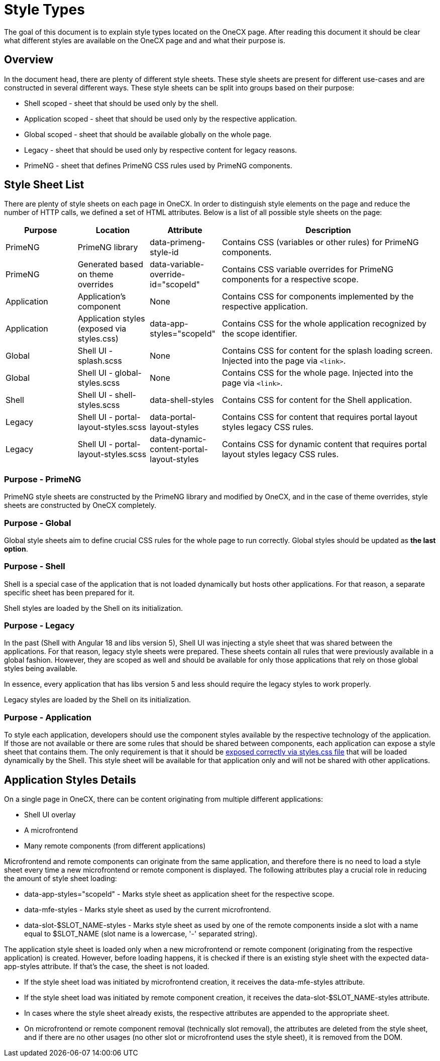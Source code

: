 
= Style Types

:idprefix:
:idseparator: -
:application_styles: ./concept.adoc#application-styles

The goal of this document is to explain style types located on the OneCX page. After reading this document it should be clear what different styles are available on the OneCX page and and what their purpose is.

[#overview]
== Overview
In the document head, there are plenty of different style sheets. These style sheets are present for different use-cases and are constructed in several different ways. These style sheets can be split into groups based on their purpose:

* Shell scoped - sheet that should be used only by the shell.
* Application scoped - sheet that should be used only by the respective application.
* Global scoped - sheet that should be available globally on the whole page.
* Legacy - sheet that should be used only by respective content for legacy reasons.
* PrimeNG - sheet that defines PrimeNG CSS rules used by PrimeNG components.

[#style-sheet-list]
== Style Sheet List
There are plenty of style sheets on each page in OneCX. In order to distinguish style elements on the page and reduce the number of HTTP calls, we defined a set of HTML attributes. Below is a list of all possible style sheets on the page:

[cols="1,1,1,3"]
|===
|Purpose |Location |Attribute |Description 

|PrimeNG
|PrimeNG library
|data-primeng-style-id
|Contains CSS (variables or other rules) for PrimeNG components.

|PrimeNG
|Generated based on theme overrides
|data-variable-override-id="scopeId"
|Contains CSS variable overrides for PrimeNG components for a respective scope.

|Application
|Application's component
|None
|Contains CSS for components implemented by the respective application.

|Application
|Application styles (exposed via styles.css)
|data-app-styles="scopeId"
|Contains CSS for the whole application recognized by the scope identifier.

|Global
|Shell UI - splash.scss
|None
|Contains CSS for content for the splash loading screen. Injected into the page via `<link>`.

|Global
|Shell UI - global-styles.scss
|None
|Contains CSS for the whole page. Injected into the page via `<link>`.

|Shell
|Shell UI - shell-styles.scss
|data-shell-styles
|Contains CSS for content for the Shell application.

|Legacy
|Shell UI - portal-layout-styles.scss
|data-portal-layout-styles
|Contains CSS for content that requires portal layout styles legacy CSS rules.

|Legacy
|Shell UI - portal-layout-styles.scss
|data-dynamic-content-portal-layout-styles
|Contains CSS for dynamic content that requires portal layout styles legacy CSS rules.
|=== 

[#primeng]
=== Purpose - PrimeNG
PrimeNG style sheets are constructed by the PrimeNG library and modified by OneCX, and in the case of theme overrides, style sheets are constructed by OneCX completely.

[#global]
=== Purpose - Global
Global style sheets aim to define crucial CSS rules for the whole page to run correctly. Global styles should be updated as *the last option*.

[#shell]
=== Purpose - Shell
Shell is a special case of the application that is not loaded dynamically but hosts other applications. For that reason, a separate specific sheet has been prepared for it.

Shell styles are loaded by the Shell on its initialization.

[#legacy]
=== Purpose - Legacy
In the past (Shell with Angular 18 and libs version 5), Shell UI was injecting a style sheet that was shared between the applications. For that reason, legacy style sheets were prepared. These sheets contain all rules that were previously available in a global fashion. However, they are scoped as well and should be available for only those applications that rely on those global styles being available.

In essence, every application that has libs version 5 and less should require the legacy styles to work properly.

Legacy styles are loaded by the Shell on its initialization.

[#application]
=== Purpose - Application
To style each application, developers should use the component styles available by the respective technology of the application. If those are not available or there are some rules that should be shared between components, each application can expose a style sheet that contains them. The only requirement is that it should be link:{application_styles}[exposed correctly via styles.css file] that will be loaded dynamically by the Shell. This style sheet will be available for that application only and will not be shared with other applications.

[#application-styles-details]
== Application Styles Details
On a single page in OneCX, there can be content originating from multiple different applications:

* Shell UI overlay
* A microfrontend
* Many remote components (from different applications)

Microfrontend and remote components can originate from the same application, and therefore there is no need to load a style sheet every time a new microfrontend or remote component is displayed. The following attributes play a crucial role in reducing the amount of style sheet loading:

* data-app-styles="scopeId" - Marks style sheet as application sheet for the respective scope.
* data-mfe-styles - Marks style sheet as used by the current microfrontend.
* data-slot-$SLOT_NAME-styles - Marks style sheet as used by one of the remote components inside a slot with a name equal to $SLOT_NAME (slot name is a lowercase, '-' separated string).

The application style sheet is loaded only when a new microfrontend or remote component (originating from the respective application) is created. However, before loading happens, it is checked if there is an existing style sheet with the expected data-app-styles attribute. If that's the case, the sheet is not loaded.

* If the style sheet load was initiated by microfrontend creation, it receives the data-mfe-styles attribute.
* If the style sheet load was initiated by remote component creation, it receives the data-slot-$SLOT_NAME-styles attribute.
* In cases where the style sheet already exists, the respective attributes are appended to the appropriate sheet.
* On microfrontend or remote component removal (technically slot removal), the attributes are deleted from the style sheet, and if there are no other usages (no other slot or microfrontend uses the style sheet), it is removed from the DOM.
